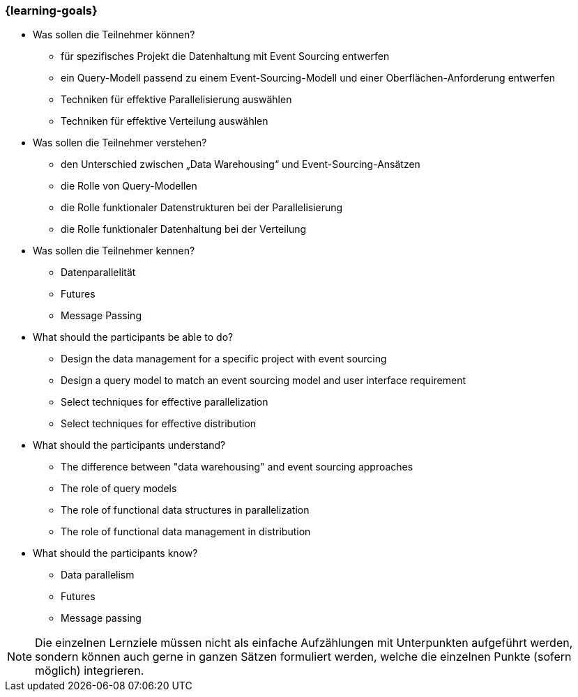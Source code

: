 === {learning-goals}

// tag::DE[]
[[LZ-4-1]]

- Was sollen die Teilnehmer können?
   * für spezifisches Projekt die Datenhaltung mit Event Sourcing entwerfen
   * ein Query-Modell passend zu einem Event-Sourcing-Modell und einer
   Oberflächen-Anforderung entwerfen
   * Techniken für effektive Parallelisierung auswählen
   * Techniken für effektive Verteilung auswählen

- Was sollen die Teilnehmer verstehen?
   * den Unterschied zwischen „Data Warehousing“ und
   Event-Sourcing-Ansätzen
   * die Rolle von Query-Modellen
   * die Rolle funktionaler Datenstrukturen bei der Parallelisierung
   * die Rolle funktionaler Datenhaltung bei der Verteilung

- Was sollen die Teilnehmer kennen?
   * Datenparallelität
   * Futures
   * Message Passing

// end::DE[]

// tag::EN[]
[[LG-4-1]]
- What should the participants be able to do?
   * Design the data management for a specific project with event sourcing
   * Design a query model to match an event sourcing model and user
   interface requirement
   * Select techniques for effective parallelization
   * Select techniques for effective distribution

- What should the participants understand?
   * The difference between "data warehousing" and event sourcing
   approaches
   * The role of query models
   * The role of functional data structures in parallelization
   * The role of functional data management in distribution

- What should the participants know?
   * Data parallelism
   * Futures
   * Message passing
// end::EN[]

// tag::REMARK[]
[NOTE]
====
Die einzelnen Lernziele müssen nicht als einfache Aufzählungen mit Unterpunkten aufgeführt werden, sondern können auch gerne in ganzen Sätzen formuliert werden, welche die einzelnen Punkte (sofern möglich) integrieren.
====
// end::REMARK[]
